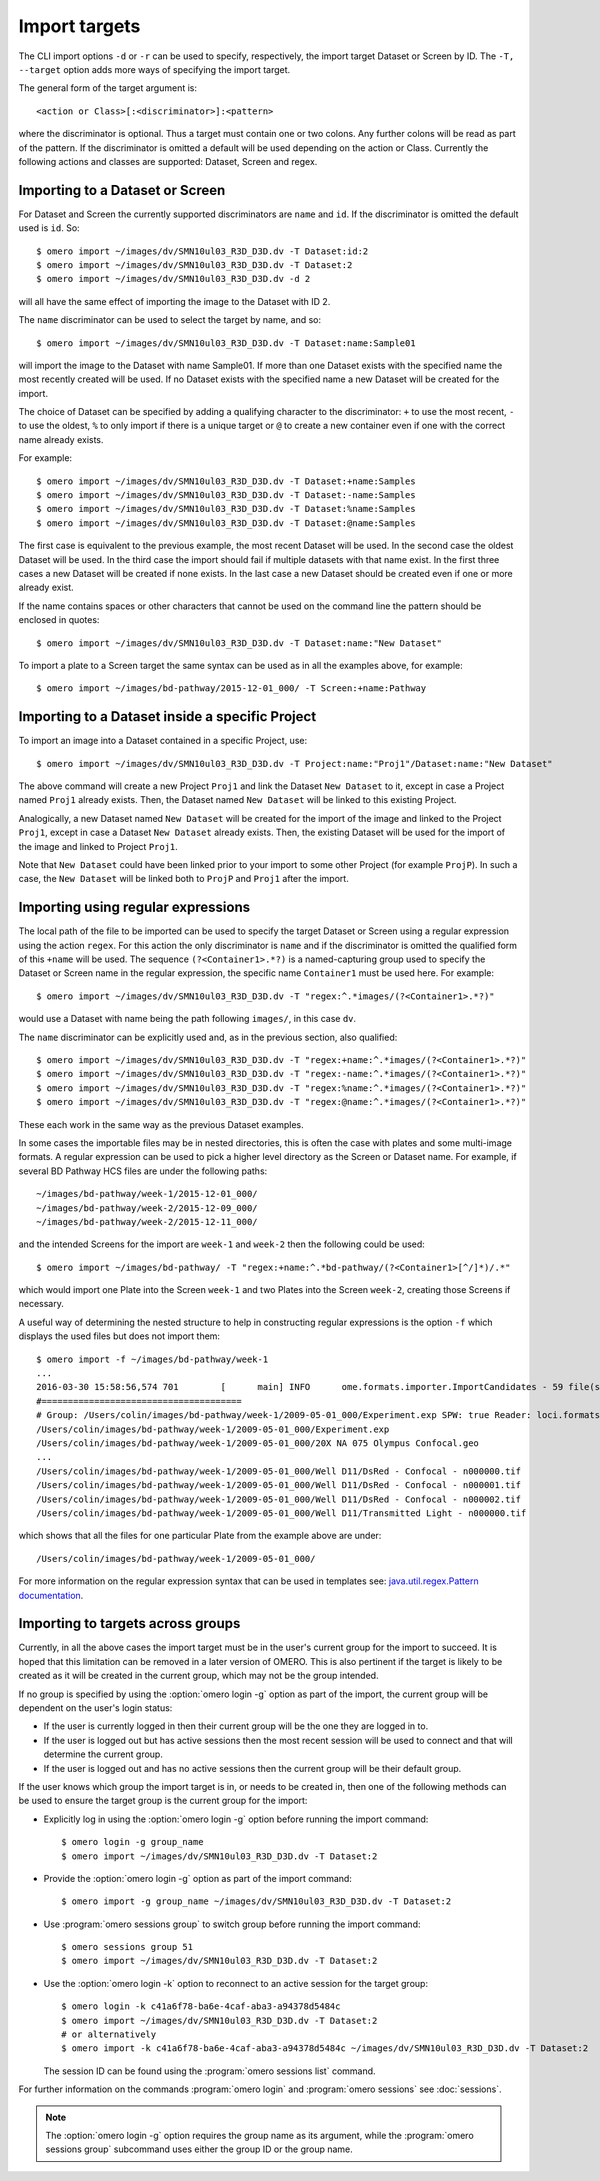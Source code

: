 Import targets
==============

The CLI import options ``-d`` or ``-r`` can be used to specify, respectively,
the import target Dataset or Screen by ID. The ``-T, --target`` option adds
more ways of specifying the import target.

The general form of the target argument is::

    <action or Class>[:<discriminator>]:<pattern>

where the discriminator is optional. Thus a target must contain one or two
colons. Any further colons will be read as part of the pattern. If the
discriminator is omitted a default will be used depending on the action or
Class. Currently the following actions and classes are supported: Dataset,
Screen and regex.

Importing to a Dataset or Screen
--------------------------------

For Dataset and Screen the currently supported discriminators are ``name``
and ``id``. If the discriminator is omitted the default used is ``id``. So::

    $ omero import ~/images/dv/SMN10ul03_R3D_D3D.dv -T Dataset:id:2
    $ omero import ~/images/dv/SMN10ul03_R3D_D3D.dv -T Dataset:2
    $ omero import ~/images/dv/SMN10ul03_R3D_D3D.dv -d 2

will all have the same effect of importing the image to the Dataset with ID 2.

The ``name`` discriminator can be used to select the target by name, and so::

    $ omero import ~/images/dv/SMN10ul03_R3D_D3D.dv -T Dataset:name:Sample01

will import the image to the Dataset with name Sample01. If more than one
Dataset exists with the specified name the most recently created will be used.
If no Dataset exists with the specified name a new Dataset will be created
for the import.

The choice of Dataset can be specified by adding a qualifying character to the
discriminator: ``+`` to use the most recent, ``-`` to use the oldest, ``%`` to
only import if there is a unique target or ``@`` to create a new container
even if one with the correct name already exists.

For example::

    $ omero import ~/images/dv/SMN10ul03_R3D_D3D.dv -T Dataset:+name:Samples
    $ omero import ~/images/dv/SMN10ul03_R3D_D3D.dv -T Dataset:-name:Samples
    $ omero import ~/images/dv/SMN10ul03_R3D_D3D.dv -T Dataset:%name:Samples
    $ omero import ~/images/dv/SMN10ul03_R3D_D3D.dv -T Dataset:@name:Samples

The first case is equivalent to the previous example, the most recent Dataset
will be used. In the second case the oldest Dataset will be used. In the third
case the import should fail if multiple datasets with that name exist. In the
first three cases a new Dataset will be created if none exists. In the last
case a new Dataset should be created even if one or more already exist.

If the name contains spaces or other characters that cannot be used on the
command line the pattern should be enclosed in quotes::

    $ omero import ~/images/dv/SMN10ul03_R3D_D3D.dv -T Dataset:name:"New Dataset"

To import a plate to a Screen target the same syntax can be used as in all the
examples above, for example::

    $ omero import ~/images/bd-pathway/2015-12-01_000/ -T Screen:+name:Pathway

Importing to a Dataset inside a specific Project
------------------------------------------------

To import an image into a Dataset contained in a specific Project, use::

    $ omero import ~/images/dv/SMN10ul03_R3D_D3D.dv -T Project:name:"Proj1"/Dataset:name:"New Dataset"

The above command will create a new Project ``Proj1`` and link the Dataset
``New Dataset`` to it, except in case a Project named ``Proj1`` already exists.
Then, the Dataset named ``New Dataset`` will be linked to this existing
Project.

Analogically, a new Dataset named ``New Dataset`` will be created for the
import of the image and linked to the Project ``Proj1``, except in case a
Dataset ``New Dataset`` already exists. Then, the existing Dataset will be used
for the import of the image and linked to Project ``Proj1``.

Note that ``New Dataset`` could have been linked prior to your import to some
other Project (for example ``ProjP``). In such a case, the ``New Dataset`` will
be linked both to ``ProjP`` and ``Proj1`` after the import.

Importing using regular expressions
-----------------------------------

The local path of the file to be imported can be used to specify the target
Dataset or Screen using a regular expression using the action ``regex``. For
this action the only discriminator is ``name`` and if the discriminator is
omitted the qualified form of this ``+name`` will be used. The sequence
``(?<Container1>.*?)`` is a named-capturing group used to specify the Dataset
or Screen name in the regular expression, the specific name ``Container1``
must be used here. For example::

    $ omero import ~/images/dv/SMN10ul03_R3D_D3D.dv -T "regex:^.*images/(?<Container1>.*?)"

would use a Dataset with name being the path following ``images/``,
in this case ``dv``.

The ``name`` discriminator can be explicitly used and, as in the previous
section, also qualified::

    $ omero import ~/images/dv/SMN10ul03_R3D_D3D.dv -T "regex:+name:^.*images/(?<Container1>.*?)"
    $ omero import ~/images/dv/SMN10ul03_R3D_D3D.dv -T "regex:-name:^.*images/(?<Container1>.*?)"
    $ omero import ~/images/dv/SMN10ul03_R3D_D3D.dv -T "regex:%name:^.*images/(?<Container1>.*?)"
    $ omero import ~/images/dv/SMN10ul03_R3D_D3D.dv -T "regex:@name:^.*images/(?<Container1>.*?)"

These each work in the same way as the previous Dataset examples.

In some cases the importable files may be in nested directories, this is often
the case with plates and some multi-image formats. A regular expression can be
used to pick a higher level directory as the Screen or Dataset name. For
example, if several BD Pathway HCS files are under the following paths::

    ~/images/bd-pathway/week-1/2015-12-01_000/
    ~/images/bd-pathway/week-2/2015-12-09_000/
    ~/images/bd-pathway/week-2/2015-12-11_000/

and the intended Screens for the import are ``week-1`` and ``week-2`` then
the following could be used::

    $ omero import ~/images/bd-pathway/ -T "regex:+name:^.*bd-pathway/(?<Container1>[^/]*)/.*"

which would import one Plate into the Screen ``week-1`` and two Plates into
the Screen ``week-2``, creating those Screens if necessary.

A useful way of determining the nested structure to help in constructing
regular expressions is the option ``-f`` which displays the used files but
does not import them::

    $ omero import -f ~/images/bd-pathway/week-1
    ...
    2016-03-30 15:58:56,574 701        [      main] INFO      ome.formats.importer.ImportCandidates - 59 file(s) parsed into 1 group(s) with 1 call(s) to setId in 92ms. (99ms total) [0 unknowns]
    #======================================
    # Group: /Users/colin/images/bd-pathway/week-1/2009-05-01_000/Experiment.exp SPW: true Reader: loci.formats.in.BDReader
    /Users/colin/images/bd-pathway/week-1/2009-05-01_000/Experiment.exp
    /Users/colin/images/bd-pathway/week-1/2009-05-01_000/20X NA 075 Olympus Confocal.geo
    ...
    /Users/colin/images/bd-pathway/week-1/2009-05-01_000/Well D11/DsRed - Confocal - n000000.tif
    /Users/colin/images/bd-pathway/week-1/2009-05-01_000/Well D11/DsRed - Confocal - n000001.tif
    /Users/colin/images/bd-pathway/week-1/2009-05-01_000/Well D11/DsRed - Confocal - n000002.tif
    /Users/colin/images/bd-pathway/week-1/2009-05-01_000/Well D11/Transmitted Light - n000000.tif

which shows that all the files for one particular Plate from the example above
are under::

    /Users/colin/images/bd-pathway/week-1/2009-05-01_000/


For more information on the regular expression syntax that can be used in
templates see:
`java.util.regex.Pattern documentation <https://docs.oracle.com/javase/7/docs/api/java/util/regex/Pattern.html>`_.

Importing to targets across groups
----------------------------------

Currently, in all the above cases the import target must be in the user's
current group for the import to succeed. It is hoped that this limitation can be
removed in a later version of OMERO. This is also pertinent if the target is
likely to be created as it will be created in the current group, which may not
be the group intended.

If no group is specified by using the :option:`omero login -g` option as part of the
import, the current group will be dependent on the user's login status:

-   If the user is currently logged in then their current group will be the one
    they are logged in to.

-   If the user is logged out but has active sessions then the most recent
    session will be used to connect and that will determine the current group.

-   If the user is logged out and has no active sessions then the current group
    will be their default group.

If the user knows which group the import target is in, or needs to be created
in, then one of the following methods can be used to ensure the target group is
the current group for the import:

-   Explicitly log in using the :option:`omero login -g` option before running the import
    command::

        $ omero login -g group_name
        $ omero import ~/images/dv/SMN10ul03_R3D_D3D.dv -T Dataset:2

-   Provide the :option:`omero login -g` option as part of the import command::

        $ omero import -g group_name ~/images/dv/SMN10ul03_R3D_D3D.dv -T Dataset:2

-   Use :program:`omero sessions group` to switch group before running the import
    command::

        $ omero sessions group 51
        $ omero import ~/images/dv/SMN10ul03_R3D_D3D.dv -T Dataset:2

-   Use the :option:`omero login -k` option to reconnect to an active session for the
    target group::

        $ omero login -k c41a6f78-ba6e-4caf-aba3-a94378d5484c
        $ omero import ~/images/dv/SMN10ul03_R3D_D3D.dv -T Dataset:2
        # or alternatively
        $ omero import -k c41a6f78-ba6e-4caf-aba3-a94378d5484c ~/images/dv/SMN10ul03_R3D_D3D.dv -T Dataset:2

    The session ID can be found using the :program:`omero sessions list` command.

For further information on the commands :program:`omero login` and
:program:`omero sessions` see :doc:`sessions`.

.. note::

    The :option:`omero login -g` option requires the group name as its argument,
    while the :program:`omero sessions group` subcommand uses either the group
    ID or the group name.

.. seealso:: 
    
    :doc:`/sysadmins/import-scenarios`

    :doc:`/sysadmins/in-place-import`

    :doc:`/sysadmins/dropbox`
    
    :doc:`index`

